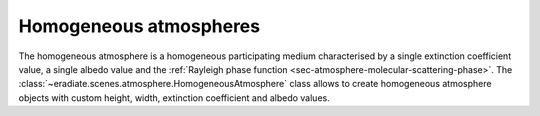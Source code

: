 .. _sec-atmosphere-homogeneous:

Homogeneous atmospheres
=======================

.. image:: fig/atmosphere-homogeneous.png
   :align: center
   :scale: 50

The homogeneous atmosphere is a homogeneous participating medium characterised
by a single extinction coefficient value, a single albedo value and the
:ref:`Rayleigh phase function <sec-atmosphere-molecular-scattering-phase>`.
The :class:`~eradiate.scenes.atmosphere.HomogeneousAtmosphere` class allows
to create homogeneous atmosphere objects with custom height, width, extinction
coefficient and albedo values.

.. seealso:: For more details on how to create a homogeneous atmosphere,
   checkout the
   :ref:`sphx_glr_examples_generated_tutorials_atmosphere_01_homogeneous.py`
   tutorial.
